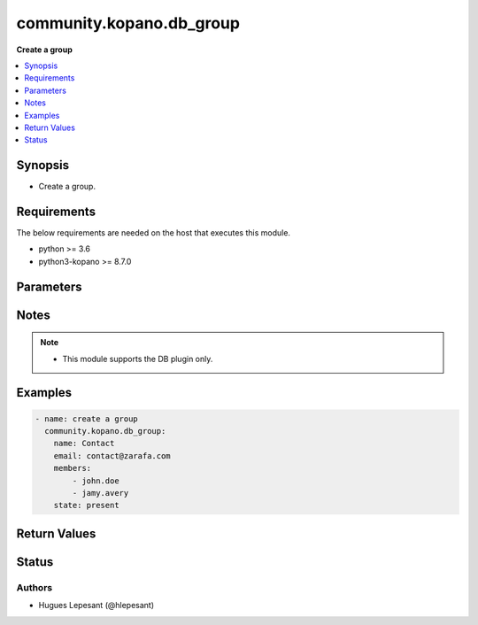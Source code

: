 .. _community.kopano.db_group_module:


**************************
community.kopano.db_group
**************************

**Create a group**


.. contents::
   :local:
   :depth: 1


Synopsis
--------
- Create a group.



Requirements
------------
The below requirements are needed on the host that executes this module.

- python >= 3.6
- python3-kopano >= 8.7.0


Parameters
----------

.. raw:: html

    <table  border=0 cellpadding=0 class="documentation-table">
        <tr>
            <th colspan="1">Parameter</th>
            <th>Choices/<font color="blue">Defaults</font></th>
            <th width="100%">Comments</th>
        </tr>
        <tr>
            <td colspan="1">
                <div class="ansibleOptionAnchor" id="parameter-"></div>
                <b>server_socket</b>
                <a class="ansibleOptionLink" href="#parameter-" title="Permalink to this option"></a>
                <div style="font-size: small">
                    <span style="color: purple">string</span>
                </div>
            </td>
            <td>
            </td>
            <td>
              <div>Python-kopano will first look at the provided arguments to determine how and where to connect.</div>
              <div>If there are no such arguments, it will try to get useful settings from /etc/kopano/admin.cfg.</div>
              <div>If this also doesn’t exist, it will fall-back to the default UNIX socket.</div>
            </td>
        </tr>
        <tr>
            <td colspan="1">
                <div class="ansibleOptionAnchor" id="parameter-"></div>
                <b>sslkey_file</b>
                <a class="ansibleOptionLink" href="#parameter-" title="Permalink to this option"></a>
                <div style="font-size: small">
                    <span style="color: purple">path</span>
                </div>
            </td>
            <td>
            </td>
            <td>
                <div>Path to the certificate file.</div>
            </td>
        </tr>
        <tr>
            <td colspan="1">
                <div class="ansibleOptionAnchor" id="parameter-"></div>
                <b>sslkey_pass</b>
                <a class="ansibleOptionLink" href="#parameter-" title="Permalink to this option"></a>
                <div style="font-size: small">
                    <span style="color: purple">string</span>
                </div>
            </td>
            <td>
            </td>
            <td>
                    <div>The password used while creating the certificate.</div>
            </td>
        </tr>
        <tr>
            <td colspan="1">
                <div class="ansibleOptionAnchor" id="parameter-"></div>
                <b>name</b>
                <a class="ansibleOptionLink" href="#parameter-" title="Permalink to this option"></a>
                <div style="font-size: small">
                    <span style="color: purple">string</span>
                </div>
            </td>
            <td>
            </td>
            <td>
                    <div>The name of the group.</div>
            </td>
        </tr>
        <tr>
            <td colspan="1">
                <div class="ansibleOptionAnchor" id="parameter-"></div>
                <b>email</b>
                <a class="ansibleOptionLink" href="#parameter-" title="Permalink to this option"></a>
                <div style="font-size: small">
                    <span style="color: purple">string</span>
                </div>
            </td>
            <td>
            </td>
            <td>
                    <div>The email of the group.</div>
            </td>
        </tr>
        <tr>
            <td colspan="1">
                <div class="ansibleOptionAnchor" id="parameter-"></div>
                <b>members</b>
                <a class="ansibleOptionLink" href="#parameter-" title="Permalink to this option"></a>
                <div style="font-size: small">
                    <span style="color: purple">list</span>
                </div>
            </td>
            <td>
            </td>
            <td>
                    <div>The members of the group.</div>
            </td>
        </tr>
        <tr>
            <td>
                <div class="ansibleOptionAnchor" id="parameter-"></div>
                <b>state</b>
                <a class="ansibleOptionLink" href="#parameter-" title="Permalink to this option"></a>
                <div style="font-size: small">
                    <span style="color: purple">string</span>
                     / <span style="color: red">required</span>
                </div>
            </td>
            <td>
                    <ul style="margin: 0; padding: 0"><b>Choices:</b>
                                <li>present</li>
                                <li>absent</li>
                    </ul>
            </td>
            <td>
                    <div>Specifies the state of the group.</div>
            </td>
        </tr>
    </table>
    <br/>


Notes
-----

.. note::
   - This module supports the DB plugin only.



Examples
--------

.. code-block:: yaml

    - name: create a group
      community.kopano.db_group:
        name: Contact
        email: contact@zarafa.com
        members:
            - john.doe
            - jamy.avery
        state: present


Return Values
-------------


Status
------


Authors
~~~~~~~

- Hugues Lepesant (@hlepesant)

